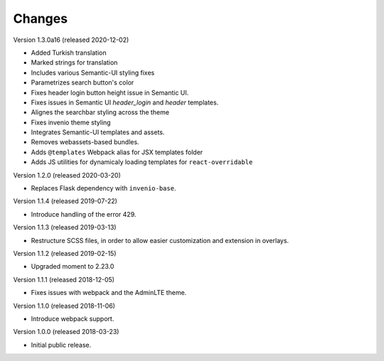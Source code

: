 ..
    This file is part of Invenio.
    Copyright (C) 2015-2020 CERN.

    Invenio is free software; you can redistribute it and/or modify it
    under the terms of the MIT License; see LICENSE file for more details.

Changes
=======

Version 1.3.0a16 (released 2020-12-02)

- Added Turkish translation
- Marked strings for translation
- Includes various Semantic-UI styling fixes
- Parametrizes search button's color
- Fixes header login button height issue in Semantic UI.
- Fixes issues in Semantic UI `header_login` and `header` templates.
- Alignes the searchbar styling across the theme
- Fixes invenio theme styling
- Integrates Semantic-UI templates and assets.
- Removes webassets-based bundles.
- Adds ``@templates`` Webpack alias for JSX templates folder
- Adds JS utilities for dynamicaly loading templates for ``react-overridable``

Version 1.2.0 (released 2020-03-20)

- Replaces Flask dependency with ``invenio-base``.

Version 1.1.4 (released 2019-07-22)

- Introduce handling of the error 429.

Version 1.1.3 (released 2019-03-13)

- Restructure SCSS files, in order to allow easier customization and extension
  in overlays.

Version 1.1.2 (released 2019-02-15)

- Upgraded moment to 2.23.0

Version 1.1.1 (released 2018-12-05)

- Fixes issues with webpack and the AdminLTE theme.

Version 1.1.0 (released 2018-11-06)

- Introduce webpack support.

Version 1.0.0 (released 2018-03-23)

- Initial public release.
